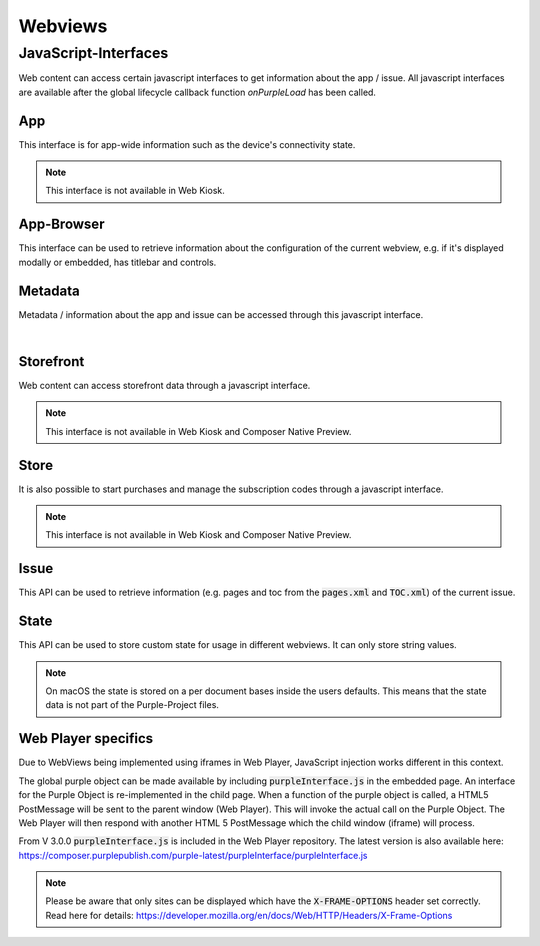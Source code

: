 ########
Webviews
########

.. _webviews-js-api:

JavaScript-Interfaces
#####################

Web content can access certain javascript interfaces to get information about
the app / issue. All javascript interfaces are available after the global
lifecycle callback function `onPurpleLoad` has been called.

.. code-block:: html
  :caption: Example HTML
  :name: index.html

  <html>
    <head>
        <script type="text/javascript">
            function onPurpleLoad() {
                // the global "purple" object is now available
            }
        </script>
    </head>
    <body></body>
  </html>

.. code-block:: javascript
  :caption: Overview of the JavaScript-Interfaces

  window.purple = {
      app: {
          ...
      },
      metadata: {
          ...
      },
      storefront: {
          ...
      },
      store: {
          ...
      },
      issue: {
          ...
      },
      state: {
          ...
      }
  }

App
***

This interface is for app-wide information such as the device's connectivity state.

.. note:: This interface is not available in Web Kiosk.

.. code-block:: javascript
  :caption: App JavaScript-Interface

  window.purple = {
    /**
     * @public
     * @static
     * @namespace AppController
     */
    app: {
      /**
       * Adds a listener for connection state changes.
       * The listener will be called with a ConnectionState object.
       * This listener will also be called with the current state right after
       * calling this method.
       */
      addConnectionStateListener: function (listener) {
        // Implementation
      },
      /**
       * Removes a listener for connection state changes.
       */
      removeConnectionStateListener: function (listener) {
        // Implementation
      }
    }
  }


.. versioned-toggle-box:: addConnectionStateListener
  :color: blue
  :versionadded-android: 3.3.0
  :versionadded-ios: 3.4.0

  The :code:`addConnectionStateListener` method can be used to register a callback function that gets called when the device changes its connection state.
  The listener will also be called with the current state when this method is called.

  This method takes a single parameter: A callback function that gets called with one parameter, a json object.

  This json object will consist of a :code:`state` with the value :code:`ONLINE` and :code:`type` of either :code:`TYPE_3G` during mobile connectivity or :code:`TYPE_WLAN` when it is connected to wi-fi.

  .. code-block:: javascript

    {
      "state": "ONLINE",
      "type": "TYPE_3G|TYPE_WLAN"
    }

  If the device is offline then there will be only a :code:`state` with the value :code:`OFFLINE`.

  .. code-block:: javascript

    {
      "state": "OFFLINE"
    }

.. versioned-toggle-box:: removeConnectionStateListener
  :color: blue
  :versionadded-android: 3.3.0
  :versionadded-ios: 3.4.0

  This method removes the listener that was added with :code:`addConnectionStateListener` to stop receiving callbacks.


App-Browser
***********

This interface can be used to retrieve information about the configuration of the
current webview, e.g. if it's displayed modally or embedded, has titlebar and controls.

.. code-block:: javascript
  :linenos:
  :caption: App-Browser JavaScript-Interface

  window.purple = {
     appBrowser: {
        getDisplayMode: function (callback) {
            // Impl
        },
        isTitleBarEnabled: function (callback) {
            // Impl
        },
        isControlsEnabled: function (callback) {
            // Impl
        }
     }
  }

.. versioned-toggle-box:: getDisplayMode
  :color: blue
  :versionadded-android: 3.5.0
  :versionadded-ios: 3.5.0
  :versionadded-web-player: 3.5.0

  Get the display mode for the current webview.

  This method has one parameter, a callback function which will get the display
  mode value in as a single string parameter.

  Values can be :code:`embedded` or :code:`modal`.

.. versioned-toggle-box:: isTitleBarEnabled
  :color: blue
  :versionadded-android: 3.5.0
  :versionadded-ios: 3.5.0
  :versionadded-web-player: 3.5.0

  Get the titlebar configuration for the current webview.

  This method has one parameter, a callback function which will get a boolean
  value in as a single parameter.

.. versioned-toggle-box:: isControlsEnabled
  :color: blue
  :versionadded-android: 3.5.0
  :versionadded-ios: 3.5.0
  :versionadded-web-player: 3.5.0

  Get the controls configuration for the current webview.

  This method has one parameter, a callback function which will get a boolean
  value in as a single parameter.

Metadata
********

Metadata / information about the app and issue can be accessed through this javascript interface.

.. code-block:: javascript
  :caption: Metadata JavaScript-Interface

  window.purple = {
      /**
       * @public
       * @static
       * @namespace MetaDataController
       */
      metadata: {
          /**
           * Get metadata values by key.
           *
           * @param {string} key          the metadata key
           * @param {string} callback     the callback for the value
           */
          getMetadata: function (key, callback) {
              // Implementation
          }
      }
  }

|

.. versioned-toggle-box:: getMetadata
  :color: blue
  :versionadded-android: 2.4.0
  :versionadded-ios: 2.6.0
  :versionadded-web-player: 2.6.0

  This method returns the value for a given key. The value will be provided via the `callback` method.

  The following keys are available:

  |

  .. versioned-toggle-box:: app_id
    :color: blue
    :versionadded-android: 2.4.0
    :versionadded-ios: 2.4.0
    :versionadded-composer: 3.1.0
    :versionchanged: 2.6.0 now globally available in all web views

    The id of the app in the Purple Manager.

    On macOS this always returns "Preview Publication".

    **Available contexts**

    * Entitlement HTML Login
    * Dynamic HTML-Content
    * In-App-Browser
    * Storytelling Content

  .. versioned-toggle-box:: app_version
    :color: blue
    :versionadded-android: 2.6.0
    :versionadded-ios: 2.6.0
    :versionadded-composer: 3.1.0

    The version of the app.

    **Available contexts**

    * Entitlement HTML Login
    * Dynamic HTML-Content
    * In-App-Browser
    * Storytelling Content

  .. versioned-toggle-box:: preview_app
    :color: blue
    :versionadded-android: 2.6.0
    :versionadded-ios: 2.6.0
    :versionadded-composer: 3.1.0

    Boolean value indicating if the app is a preview or release app.

    On macOS this always returns :code:`true`.

    **Available contexts**

    * Entitlement HTML Login
    * Dynamic HTML-Content
    * In-App-Browser
    * Storytelling Content

  .. versioned-toggle-box:: device_id
    :color: blue
    :versionadded-android: 2.6.0
    :versionadded-ios: 2.6.0

    The unique id of the device. Used for communication with the Purple Manager.

    **Available contexts**

    * Entitlement HTML Login
    * Dynamic HTML-Content
    * In-App-Browser
    * Storytelling Content

  .. versioned-toggle-box:: device_model
    :color: blue
    :versionadded-android: 2.6.0
    :versionadded-ios: 2.6.0
    :versionadded-composer: 3.1.0

    The model of the device.

    **Available contexts**

    * Entitlement HTML Login
    * Dynamic HTML-Content
    * In-App-Browser
    * Storytelling Content

  .. versioned-toggle-box:: device_os
    :color: blue
    :versionadded-android: 2.6.0
    :versionadded-ios: 2.6.0
    :versionadded-composer: 3.1.0

    The os version of the device.

    **Available contexts**

    * Entitlement HTML Login
    * Dynamic HTML-Content
    * In-App-Browser
    * Storytelling Content

  .. versioned-toggle-box:: platform
    :color: blue
    :versionadded-android: 2.6.0
    :versionadded-ios: 2.6.0
    :versionadded-composer: 3.1.0

    The platform (``android``, ``kindle``, ``ios`` or ``macOS``) on which this app is running on.

    **Available contexts**

    * Entitlement HTML Login
    * Dynamic HTML-Content
    * In-App-Browser
    * Storytelling Content


  .. versioned-toggle-box:: locale
    :color: blue
    :versionadded-android: 2.6.0
    :versionadded-ios: 2.6.0
    :versionadded-composer: 3.1.0

    The current locale of the system.

    **Available contexts**

    * Entitlement HTML Login
    * Dynamic HTML-Content
    * In-App-Browser
    * Storytelling Content

  .. versioned-toggle-box:: manager_base_url
    :color: blue
    :versionadded-android: 2.6.0
    :versionadded-ios: 2.6.0

    The base url for communicating with the delivery service of the Purple Manager.

    **Available contexts**

    * Entitlement HTML Login
    * Dynamic HTML-Content
    * In-App-Browser
    * Storytelling Content

  .. versioned-toggle-box:: push_registration_token
    :color: blue
    :versionadded-android: 3.0.0
    :versionadded-ios: 3.0.0

    The push registration token. This can be used to send pushes to the app.

    **Available contexts**

    * Entitlement HTML Login
    * Dynamic HTML-Content
    * In-App-Browser
    * Storytelling Content


  .. versioned-toggle-box:: entitlement_login
    :color: blue
    :versionadded-android: 2.4.0
    :versionadded-ios: 2.4.0
    :versionchanged: 2.6.0 now globally available in all web views

    The entitlement username of the user if he is logged in.

    **Available contexts**

    * Dynamic HTML-Content
    * In-App-Browser
    * Storytelling Content


  .. versioned-toggle-box:: entitlement_token
    :color: blue
    :versionadded-android: 2.4.0
    :versionadded-ios: 2.4.0
    :versionchanged: 2.6.0 now globally available in all web views

    The entitlement access token of the user if he is logged in.

    **Available contexts**

    * Entitlement HTML Login
    * Dynamic HTML-Content
    * In-App-Browser
    * Storytelling Content

  .. versioned-toggle-box:: entitlement_forced_login_enabled
    :color: blue
    :versionadded-android: 2.6.0
    :versionadded-ios: 2.6.0

    The configuration parameter for forced entitlement login on app start.

    **Available contexts**

    * Entitlement HTML Login
    * Dynamic HTML-Content
    * In-App-Browser
    * Storytelling Content

  .. versioned-toggle-box:: entitlement_login_mode
    :color: blue
    :versionadded-android: 2.6.0
    :versionadded-ios: 2.6.0

    Can be either ``login`` or ``relogin`` indicating the current mode / reason why the login screen has been opened. ``relogin`` will be returned
    if the server responded with an error that the access token is invalid during subscription validation.

    **Available contexts**

    * Html-Entitlement Login

  .. versioned-toggle-box:: issue_id
    :color: blue
    :versionadded-android: 2.4.0
    :versionadded-ios: 2.4.0
    :versionadded-composer: 3.1.0

    The id of the currently viewed issue.

    **Available contexts**

    * Storytelling Content

  .. versioned-toggle-box:: issue_name
    :color: blue
    :versionadded-android: 2.4.0
    :versionadded-ios: 2.4.0
    :versionadded-composer: 3.1.0

    The name of the currently viewed issue.

    On macOS this always returns "Preview Publication".

    **Available contexts**

    * Storytelling Content

  .. versioned-toggle-box:: publication_id
    :color: blue
    :versionadded-android: 2.4.0
    :versionadded-ios: 2.4.0
    :versionadded-composer: 3.1.0

    The id of the publication of the currently viewed issue.

    On macOS this always returns "Preview Publication".

    **Available contexts**

    * Storytelling Content

  .. versioned-toggle-box:: publication_name
    :color: blue
    :versionadded-android: 2.4.0
    :versionadded-ios: 2.4.0
    :versionadded-composer: 3.1.0

    The name of the publication of the currently viewed issue.

    On macOS this always returns "Preview Publication".

    **Available contexts**

    * Storytelling Content

  .. versioned-toggle-box:: page_id
    :color: blue
    :versionadded-android: 2.4.0
    :versionadded-ios: 2.4.0
    :versionadded-composer: 3.1.0

    The id of the currently viewed content page.

    **Available contexts**

    * Storytelling Content

  .. versioned-toggle-box:: page_alias
    :color: blue
    :versionadded-android: 2.4.0
    :versionadded-ios: 2.4.0
    :versionadded-composer: 3.1.0

    The alias of the currently viewed content page.

    **Available contexts**

    * Storytelling Content


  .. versioned-toggle-box:: page_title
    :color: blue
    :versionadded-android: 2.4.0
    :versionadded-ios: 2.4.0
    :versionadded-composer: 3.1.0

    The title of the currently viewed content page.

    **Available contexts**

    * Storytelling Content

  .. versioned-toggle-box:: page_index
    :color: blue
    :versionadded-android: 2.4.0
    :versionadded-ios: 2.4.0
    :versionadded-composer: 3.1.0

    The index of the currently viewed content page.

    **Available contexts**

    * Storytelling Content

  .. versioned-toggle-box:: page_filename
    :color: blue
    :versionadded-android: 2.4.0
    :versionadded-ios: 2.4.0
    :versionadded-composer: 3.1.0

    The filename of the current page (not the webview page, but the storytelling content page)

    **Available contexts**

    * Storytelling Content

Storefront
**********

Web content can access storefront data through a javascript interface.

.. note:: This interface is not available in Web Kiosk and Composer Native Preview.

.. code-block:: javascript
  :caption: Storefront JavaScript-Interface

  window.purple = {
    /**
     * @public
     * @static
     * @namespace StorefrontController
     */
    storefront: {
      /**
       * Get subscriptions.
       *
       * @param {Function} callback     the callback for the subscriptions
       */
      getSubscriptions: function (callback) {
          // Implementation
      },
      /**
       * Gets a list of all publications. Callback will be called with a
       *  JSONArray of Publication objects.
       */
      getPublications: function (callback) {
          // Implementation
      },
      /**
       * Gets a list of all issues for the publication with the given
       * publicationId. Callback will be called with a JSONArray of Issue
       * objects.
       */
      getIssues: function (publicationId, callback) {
          // Implementation
      },
      /**
       * Gets a list of all issue states for the given issueIds. Callback
       * will be called with a JSONArray of IssueState objects without a
       * progress value.
       */
      getIssueStates: function (issueIds, callback) {
          // Implementation
      },
      /**
       * Starts the download of the issue with the given issueId.
       * This can also be a preview issue.
       */
      startDownload: function (issueId) {
          // Implementation
      },
      /**
       * Pauses the download of the issue with the given issueId.
       * This can also be a preview issue.
       */
      pauseDownload: function (issueId) {
          // Implementation
      },
      /**
       * Deletes the content of the issue with the given issueId.
       * This includes the preview content and temporary downloaded data.
       * The callback will be called with the current IssueState object.
       */
      deleteIssue: function (issueId, callback) {
          // Implementation
      },
      /**
       * Adds a listener for issue state changes.
       * The listener will be called with an IssueState object with a
       * progress value.
       */
      addIssueStateListener: function (listener) {
          // Implementation
      },
      /**
       * Removes a listener for issue state changes.
       */
      removeIssueStateListener: function (listener) {
          // Implementation
      },
      /**
       * Loads the new storefront.
       * The callback will be called with the StorefrontUpdateResult object.
       */
      updateStorefront: function (callback) {
          // Implementation
      }
    }
  }

.. versioned-toggle-box:: getSubscriptions
  :versionadded-android: 3.0.0
  :versionadded-ios: 3.0.0
  :versionchanged: 3.4.0 moved from :code:`kiosk` to :code:`storefront` API. The method in the :code:`kiosk` is still available but deprecated.
  :color: purple

  Subscriptions can be accessed through the :code:`getSubscriptions` method.
  It takes one parameter, a callback function, which is called with an array of
  subscriptions.

  |

  .. code-block:: javascript
    :caption: Subscription model

    {
      "name": "One Month Subscription",
      "productId": "com.sprylab.onemonth",
      "duration": "one_month",
      "hidden": false,
      "unlocksAllContentDuringPeriod": true,
      "index": 1,
      "publicationIds": ["aabbcc", "1233456"],
      "formattedPrice": "13.37€",
      "price": 13.37,
      "currency": "EUR",
      "properties": [
          {
              "name": "testproperty",
              "value": "testvalue"
          }
      ],
      "state": "NONE|PURCHASING|VALIDATING|PURCHASED"
    }

.. versioned-toggle-box:: getPublications
  :versionadded-android: 3.4.0
  :versionadded-ios: 3.4.0
  :color: purple

  This method lists all publications in the storefront.
  It takes one parameter, a callback function, which is called with an array of publications.

  |

  .. code-block:: javascript
    :caption: Publications model

    {
      "publicationId": "aabbcc",
      "displayName": "Publication A",
      "displayDescription": "Fancy publication description",
      "properties": [
        {
          "name": "testproperty",
          "value": "testvalue"
        }
      ],
      "index": 0,
      "type": "KIOSK|CHANNEL",
      "thumbnails": {
        "default": "url",
        "kind1": "url"
      }
    }

.. versioned-toggle-box:: getIssues
  :versionadded-android: 3.4.0
  :versionadded-ios: 3.4.0
  :color: purple

  This method needs to be called to obtain a list of issues for a specific publication.
  It takes two parameters: A :code:`publicationId` and a callback function which then will be called with an array of issues.
  The :code:`publicationId` can be acquired from a publication model that is obtained through the getPublications method.

  |

  .. code-block:: javascript
    :caption: Issue model

    {
      "issueId": "aabbcc",
      "displayName": "Issue A",
      "displayDescription": "Fancy issue description",
      "properties": [
        {
          "name": "testproperty",
          "value": "testvalue"
        }
      ],
      "index": 0,
      "pubDate": 123,
      "contentLength": 1337,
      "numberOfPages": 42,
      "previewIssue": {
        "id": "ddeeff",
        "contentLength": 1337,
        "numberOfPages": 42
      }
      "productId": "com.sprylab.issue1",
      "thumbnails": {
        "default": "url",
        "kind1": "url"
      }
    }

  The :code:`pubDate` is a UNIX timestamp in ms.
  If the issue has a preview issue then :code:`previewIssue` is a jsonObject with the preview issue's id, its content size and the number of pages otherwise it is :code:`null`.
  The :code:`productId` can be used to purchase the issue through the :code:`store` api. It can be :code:`null` if the issue is not purchasable through in app payments.

.. versioned-toggle-box:: getIssueStates
  :versionadded-android: 3.4.0
  :versionadded-ios: 3.4.0
  :color: purple

  To obtain the state of specific issues this method can be used.
  It takes two parameters. The first is an array of issue ids and the second a callback function which returns an array of issue state objects for the requested issue ids.

  |

  .. code-block:: javascript
    :caption: Issue state model

    {
      "issueId": "aabbcc",
      "state": "<state>"
    }

  The following table describes the possible issue states.

    +------------------+-------------------------------------------------------------------------------------+
    | State            | Description                                                                         |
    +==================+=====================================================================================+
    | LOCKED           | locked through entitlement -> not visible for the user                              |
    +------------------+-------------------------------------------------------------------------------------+
    | COMING_SOON      | coming soon enabled -> visible, but not downloadable                                |
    +------------------+-------------------------------------------------------------------------------------+
    | PURCHASABLE      | not purchased                                                                       |
    +------------------+-------------------------------------------------------------------------------------+
    | AVAILABLE        | download possible -> purchased, or no paid content                                  |
    +------------------+-------------------------------------------------------------------------------------+
    | DOWNLOAD_PAUSED  | download started and paused                                                         |
    +------------------+-------------------------------------------------------------------------------------+
    | DOWNLOADING      | downloading                                                                         |
    +------------------+-------------------------------------------------------------------------------------+
    | INSTALLING       | extracting, post processing                                                         |
    +------------------+-------------------------------------------------------------------------------------+
    | INSTALLED        | downloaded, extracted, available for reading                                        |
    +------------------+-------------------------------------------------------------------------------------+
    | UPDATE           | downloaded and new version available (=local version does not match remote version) |
    +------------------+-------------------------------------------------------------------------------------+


.. versioned-toggle-box:: startDownload
  :versionadded-android: 3.4.0
  :versionadded-ios: 3.4.0
  :color: purple

  With this method it is possible to start the download of an issue with the given :code:`issueId`.


.. versioned-toggle-box:: pauseDownload
  :versionadded-android: 3.4.0
  :versionadded-ios: 3.4.0
  :color: purple

  With this method it is possible to pause the download of the issue with the given :code:`issueId`.


.. versioned-toggle-box:: deleteIssue
  :versionadded-android: 3.4.0
  :versionadded-ios: 3.4.0
  :color: purple

  This method allows the deletion of an issue. It takes two parameters. The first is the :code:`issueId` of the issue that will be removed and the other is a callback function that will be called with an issue state object after the delete process completed.


.. versioned-toggle-box:: addIssueStateListener
  :versionadded-android: 3.4.0
  :versionadded-ios: 3.4.0
  :color: purple

  The :code:`addIssueStateListener` method allows the registration of a listener that will be called each time when the state of an issue changes.
  This method takes a single parameter which is a callback function. It will be called with issue state objects which contain an additional :code:`progress` value.
  This :code:`progress` can be a value between 0 and 100. It is always 0 except for the :code:`DOWNLOADING` and :code:`INSTALLING` state.
  The progress for the :code:`INSTALLING` state is currently only implemented in Android apps.
  For a description of the states see the table in :code:`getIssueStates`.

  |

  .. code-block:: javascript
    :caption: Issue state model (with progress)

    {
      "issueId": "aabbcc",
      "state": "<STATE>",
      "progress": 0
    }

.. versioned-toggle-box:: removeIssueStateListener
  :versionadded-android: 3.4.0
  :versionadded-ios: 3.4.0
  :color: purple

  This method removes a listener that was set with :code:`addIssueStateListener` to stop receiving issue state updates.


.. versioned-toggle-box:: updateStorefront
  :versionadded-android: 3.4.0
  :versionadded-ios: 3.4.0
  :color: purple

  This method starts a synchronization of the storefront with the Purple Manager. The result of this process will then be called on the given callback function.

  For a successful synchronization it will be a simple json object:

  .. code-block:: javascript

    {
      "success": true
    }

  For failures it will be json object which may contain an error code:

  .. code-block:: javascript

    {
      "success": false,
      "error_code": "[OFFLINE|UNKNOWN]"
    }

Store
*****

It is also possible to start purchases and manage the subscription codes
through a javascript interface.

.. note:: This interface is not available in Web Kiosk and Composer Native Preview.

.. code-block:: javascript
  :caption: Store JavaScript-Interface

  window.purple = {
    /**
     * @public
     * @static
     * @namespace StoreController
     */
    store: {
      /**
       * Purchase a product
       *
       * @param {string} productId
       * @param {Function} callback
       */
      purchase: function (productId, callback) {
        // Implementation
      },
      /**
       * Subscribe to a subscription
       *
       * @param {string} productId
       * @param {Function} callback
       */
      subscribe: function (productId, callback) {
        // Implementation
      },
      /**
       * Restores purchases on device. Only available on iOS
       * (Android will call callback immediately).
       *
       * @param {Function} callback
       */
      restorePurchases: function (callback) {
        // Implementation
      },
      /**
       * Set a function as a listener which should be called when
       * the purchase state of a subscription product did change.
       * @param {Function} listener
       */
      setPurchaseStateListener: function (listener) {
        // Implementation
      },
      /**
       * Get the current subscription codes
       *
       * @param {Function} callback
       */
      getSubscriptionCodes: function (callback) {
        // Implementation
      },
      /**
       * Add subscription codes
       *
       * @param {String[]} codes
       * @param {Function} callback
       */
      addSubscriptionCodes: function (codes, callback) {
        // Implementation
      },
      /**
       * Remove the subscription codes
       *
       * @param {String[]} codes
       * @param {Function} callback
       */
      removeSubscriptionCodes: function (codes, callback) {
        // Implementation
      },
      /**
       * Gets the price information for the given productIds.
       * The callback will be called with a JSONArray of ProductInfo objects.
       */
      getPrices: function (productIds, callback) {
        // Implementation
      }
    }
  }

.. versioned-toggle-box:: purchase
  :versionadded-android: 3.0.0
  :versionadded-ios: 3.0.0
  :color: purple

  The :code:`purchase` method can be used to purchase a single product, e.g. an
  issue.

  It takes two parameters: the product id and a callback function.

  The callback function gets called with one parameter.

  For successful purchases it will be a simple json object:

  .. code-block:: javascript

    {
      "success": true
    }

  For failures it will be json object which may contain an error code:

  .. code-block:: javascript

    {
      "success": false,
      "error_code": "CANCELLED"
    }

.. versioned-toggle-box:: subscribe
  :versionadded-android: 3.0.0
  :versionadded-ios: 3.0.0
  :color: purple

  The :code:`subscribe` method can be used to purchase a subscription.

  It takes two parameters: the product id and a callback function.

  The callback function gets called with one parameter.

  For successful purchases it will be a simple json object:

  .. code-block:: javascript

    {
      "success": true
    }

  For failures it will be json object which may contain an error code:

  .. code-block:: javascript

    {
      "success": false,
      "error_code": "CANCELLED"
    }

.. versioned-toggle-box:: restorePurchases
  :versionadded-android: 3.0.0
  :versionadded-ios: 3.0.0
  :color: purple

  Previously purchased products and subscriptions can be restored using the
  :code:`restorePurchases` method.

  It takes one parameter, a callback function, which gets called when the restore
  has finished.

  The callback function gets called with one parameter: a success or failure
  result object. See purchase / subscribe for details about this object.

  .. note::

    This call is only available on iOS. It will do nothing on Android and call
    the callback function immediately with a success-object.

.. versioned-toggle-box:: setPurchaseStateListener
  :versionadded-android: 3.0.0
  :versionadded-ios: 3.0.0
  :color: purple

  Set a function as a listener which will be called when the purchase state of
  a subscription product changed.

  .. note::

    This call is only available on iOS. It will do nothing on Android.

.. versioned-toggle-box:: getSubscriptionCodes
  :versionadded-android: 3.0.0
  :versionadded-ios: 3.0.0
  :color: purple

  Get the current subscription codes.

  It takes one parameter, a callback function, which gets called with the
  subscription codes in a string array as the only parameter.

.. versioned-toggle-box:: addSubscriptionCodes
  :versionadded-android: 3.0.0
  :versionadded-ios: 3.0.0
  :color: purple

  Add and activate (multiple) subscription codes.

  It takes two parameters: the codes as a string array and a callback function,
  which gets called with a success or failure result object.
  See purchase / subscribe for details about this object.

.. versioned-toggle-box:: removeSubscriptionCodes
  :versionadded-android: 3.0.0
  :versionadded-ios: 3.0.0
  :color: purple

  Remove and deactivate (multiple) subscription codes.

  It takes two parameters: the codes as a string array and a callback function,
  which gets called with a success or failure result object.
  See purchase / subscribe for details about this object.

.. versioned-toggle-box:: getPrices
  :versionadded-android: 3.3.0
  :versionadded-ios: 3.4.0
  :color: purple

  This method requests the price information for given product ids. It takes two parameters: The first is an array of product ids and the second a callback method that will be called with an array of product info objects.

  .. code-block:: javascript

      {
        "productId": "some.product.id",
        "formattedPrice": "13.37€",
        "price": 13.37,
        "currency": "EUR"
      }

Issue
*****

This API can be used to retrieve information (e.g. pages and toc from the :code:`pages.xml` and :code:`TOC.xml`)
of the current issue.

.. code-block:: javascript
  :caption: Issue JavaScript-Interface

  window.purple = {
      issue: {
          getPages: function (callback) {
              // Implementation
          },
          getToc: function (callback) {
              // Implementation
          }
      }
  }

.. versioned-toggle-box:: getPages
  :versionadded-android: 3.3.0
  :versionadded-ios: 3.3.0
  :versionadded-web-player: 3.2.0
  :versionadded-composer: 3.1.0
  :color: green

  The :code:`getPages` method can be used to retrieve all pages.

  It takes one parameter: a callback function.

  The callback function gets called with one parameter: an array of page model objects.

  |

  .. code-block:: json
    :caption: Page model

    {
      "id": "",
      "pageIndex": 1,
      "pageNumber": 1,
      "pageLabel": "Seite 1",
      "title": "Seite 1",
      "shortTitle": "Seite 1",
      "alias": "Seite 1",
      "showPurchaseSuggestion": true,
      "placeholder": false,
      "excludeFromPaging": true,
      "thumbnailURL": "",
      "sharingEnabled": true,
      "sharingText": "Text",
      "sharingURL": "http://example.com",
      "customData": "tag1,tag2"
    }

.. versioned-toggle-box:: getToc
  :versionadded-android: 3.4.0
  :versionadded-ios: 3.4.0
  :versionadded-web-player: 3.3.0
  :versionadded-composer: TODO
  :color: green

  The :code:`getToc` method can be used to retrieve all toc pages.

  It takes one parameter: a callback function.

  The callback function gets called with one parameter: an array of toc page model objects.

  |

  .. code-block:: json
    :caption: Toc page model

    {
      "pageId": "<page-id>",
      "pageAlias": "Page Alias",
      "title": "Title 123",
      "section": "Section",
      "shortTitle": "Old Content Short-Title",
      "teaser": "Old Content Only",
      "thumbnailURL": "pkmedia://thumbs/thumb-page123.jpg"
    }

State
*****

This API can be used to store custom state for usage in different webviews.
It can only store string values.

.. code-block:: javascript
  :caption: State JavaScript-Interface

  window.purple = {
      state: {
          setState: function (key, value) {
              // Implementation
          },
          getState: function (key, callback) {
              // Implementation
          }
      }
  }

.. note::

  On macOS the state is stored on a per document bases inside the users defaults.
  This means that the state data is not part of the Purple-Project files.

.. versioned-toggle-box:: setState
  :versionadded-android: 3.3.0
  :versionadded-ios: 3.3.0
  :versionadded-web-player: 3.1.4
  :versionadded-composer: 3.1.0
  :color: blue

  The :code:`setState` method can be used to store a string value for a string key.

  It takes two parameters: the key and a value.

  If the value is :code:`null` the key gets deleted.

  .. hint:: The key is case-sensitive.

.. versioned-toggle-box:: getState
  :versionadded-android: 3.3.0
  :versionadded-ios: 3.3.0
  :versionadded-web-player: 3.1.4
  :versionadded-composer: 3.1.0
  :color: blue

  The :code:`getState` method can be used to retrieve a string value for a string key.

  It takes two parameters: the key and a callback function.

  The callback function gets called with two parameters: the key and the value.
  If there is no value for the given key, the value will be :code:`null`.

  .. hint:: The key is case-sensitive.

Web Player specifics
********************
Due to WebViews being implemented using iframes in Web Player, JavaScript
injection works different in this context.

The global purple object can be made available by including :code:`purpleInterface.js`
in the embedded page. An interface for the Purple Object is
re-implemented in the child page. When a function of the purple object is
called, a HTML5 PostMessage will be sent to the parent window (Web Player).
This will invoke the actual call on the Purple Object. The Web Player will then
respond with another HTML 5 PostMessage which the child window (iframe) will
process.

From V 3.0.0 :code:`purpleInterface.js` is included in the Web Player repository.
The latest version is also available here: https://composer.purplepublish.com/purple-latest/purpleInterface/purpleInterface.js

.. note::

  Please be aware that only sites can be displayed which have the :code:`X-FRAME-OPTIONS` header set correctly.
  Read here for details: https://developer.mozilla.org/en/docs/Web/HTTP/Headers/X-Frame-Options

.. toggle-box:: purpleInterface.js (excerpt)

  .. code-block:: javascript

    window.purpleInterface = {
      callbacks: {},
      util: {
        receiveMessage: function (event) {
          try {
            // get response data
            var responseData = JSON.parse(event.data);
            var value = responseData.value;
            var callbackId = responseData.callbackId;
            var key = responseData.key;

            if (callbackId) {// call callback function from callback map
              if (key) {
                window.purpleInterface.callbacks[callbackId](key, value);
              } else {
                window.purpleInterface.callbacks[callbackId](value);
              }// delete callback
              window.purpleInterface.callbacks[callbackId] = null;
            } else if (key === 'RELOAD') {
              window.document.location.reload();
            } else if (key === 'HISTORY_BACK') {
              window.history.back();
            } else if (key === 'HISTORY_FORWARD') {
              window.history.forward();
            } else if (key === 'DOCUMENT_TITLE') {
              window.purpleInterface.util.postMessage('DOCUMENT_TITLE', 'DOCUMENT_TITLE', document.title);
            }

          } catch (e) {
          }
        }, postMessage: function (type, key, value, callback) {
          if (window !== window.parent) {        // create requestData
            var requestData = {
              type: type,
              key: key
            };
            if (value) {
              requestData.value = value;
            }
            if (callback) {
              // create id = index in callback array
              var callbackId = window.purpleInterface.util.generateUUID();
              requestData.callbackId = callbackId;
              // add callback to callback array
              window.purpleInterface.callbacks[callbackId] = callback;
            }

            // call postMessage
            window.parent.postMessage(JSON.stringify(requestData), '*');
          }


        },
        generateUUID: function () {
          var d = new Date().getTime();
          return 'xxxxxxxx-xxxx-4xxx-yxxx-xxxxxxxxxxxx'.replace(/[xy]/g, function (c) {
            var r = (d + Math.random() * 16) % 16 | 0;
            d = Math.floor(d / 16);
            return (c === 'x' ? r : (r & 0x3 | 0x8)).toString(16);
          });
        }
      }
    };

    document.addEventListener('DOMContentLoaded', function () {
      window.addEventListener('message', window.purpleInterface.util.receiveMessage);

      window.purpleInterface.util.postMessage('LOAD', 'LOAD', null, function () {

        if (!window.purple) {

          window.purple = {};
          var links = document.querySelectorAll('a[href^="purple://"], a[^="pkapp://"], a[href^="pkitem://"]');
          for (var i = 0; i < links.length; i++) {
            links[i].addEventListener('click', function (e) {
              window.purpleInterface.util.postMessage('ACTION_URL', 1, this.href);
              e.preventDefault();
            });
          }


          // purple object
          window.purple.metadata = {
            getMetadata: function (key, callback) {
              window.purpleInterface.util.postMessage('META', key, null, callback);
            }
          };

          window.purple.state = {
            setState: function (key, value) {
              window.purpleInterface.util.postMessage('STATE', key, value, null);
            },
            getState: function (key, callback) {
              window.purpleInterface.util.postMessage('STATE', key, null, callback);
            }

          };

          window.purple.issue = {
            getPages: function (callback) {
              window.purpleInterface.util.postMessage('PAGES', 'PAGES', null, callback);
            },
            getToc: function (callback) {
              window.purpleInterface.util.postMessage('TOC', 'TOC', null, callback);
            }
          };

          window.purple.closeView = function () {
            window.purpleInterface.util.postMessage('CLOSE_VIEW', 'CLOSE_VIEW');
          };

          if ('onPurpleLoad' in window && typeof onPurpleLoad === 'function') {
            onPurpleLoad();
          }

          var search = window.location.search;
          if (document.referrer) {
            if (search) {
              search += '&' + document.referrer.split('?')[1];
            } else {
              search = '?' + document.referrer.split('?')[1];
            }
          }
          history.replaceState({}, document.title, window.location.origin + window.location.pathname + search);
        }

      });
    });
